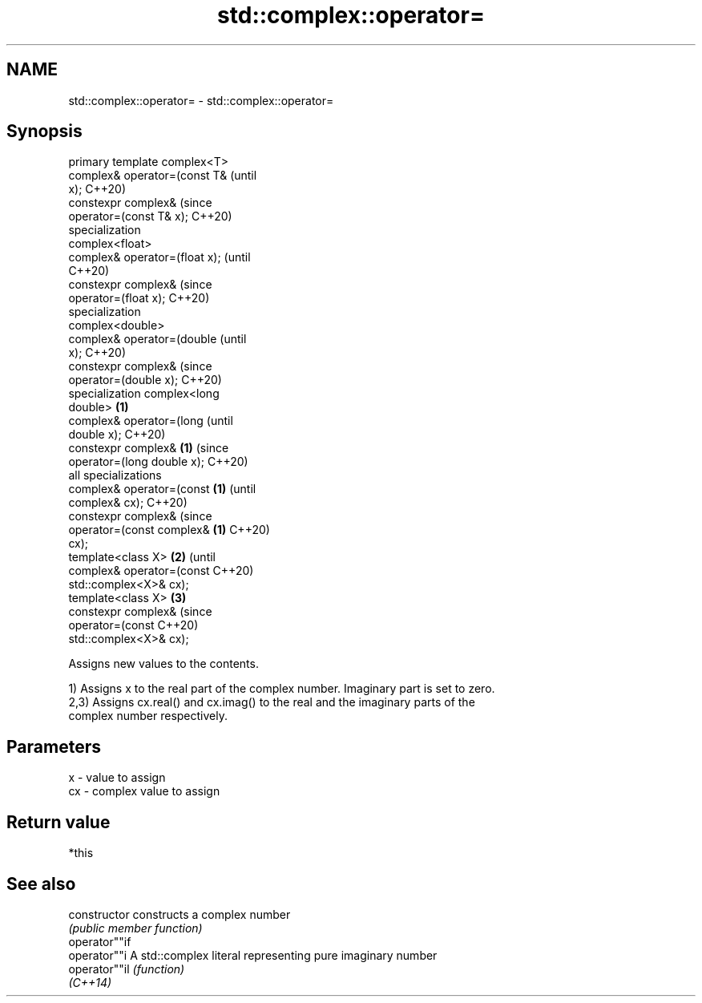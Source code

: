 .TH std::complex::operator= 3 "2021.11.17" "http://cppreference.com" "C++ Standard Libary"
.SH NAME
std::complex::operator= \- std::complex::operator=

.SH Synopsis
   primary template complex<T>
   complex& operator=(const T&          (until
   x);                                  C++20)
   constexpr complex&                   (since
   operator=(const T& x);               C++20)
   specialization
   complex<float>
   complex& operator=(float x);                 (until
                                                C++20)
   constexpr complex&                           (since
   operator=(float x);                          C++20)
   specialization
   complex<double>
   complex& operator=(double                            (until
   x);                                                  C++20)
   constexpr complex&                                   (since
   operator=(double x);                                 C++20)
   specialization complex<long
   double>                      \fB(1)\fP
   complex& operator=(long                                      (until
   double x);                                                   C++20)
   constexpr complex&               \fB(1)\fP                         (since
   operator=(long double x);                                    C++20)
   all specializations
   complex& operator=(const             \fB(1)\fP                             (until
   complex& cx);                                                        C++20)
   constexpr complex&                                                   (since
   operator=(const complex&                     \fB(1)\fP                     C++20)
   cx);
   template<class X>                                    \fB(2)\fP                     (until
   complex& operator=(const                                                     C++20)
   std::complex<X>& cx);
   template<class X>                                            \fB(3)\fP
   constexpr complex&                                                           (since
   operator=(const                                                              C++20)
   std::complex<X>& cx);

   Assigns new values to the contents.

   1) Assigns x to the real part of the complex number. Imaginary part is set to zero.
   2,3) Assigns cx.real() and cx.imag() to the real and the imaginary parts of the
   complex number respectively.

.SH Parameters

   x  - value to assign
   cx - complex value to assign

.SH Return value

   *this

.SH See also

   constructor   constructs a complex number
                 \fI(public member function)\fP
   operator""if
   operator""i   A std::complex literal representing pure imaginary number
   operator""il  \fI(function)\fP
   \fI(C++14)\fP
